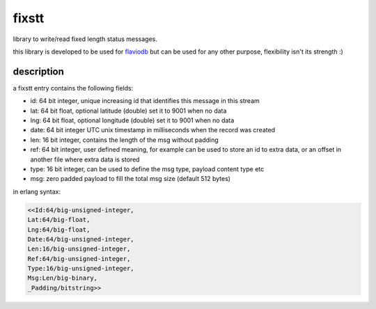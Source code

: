 fixstt
======

library to write/read fixed length status messages.

this library is developed to be used for `flaviodb <https://github.com/marianoguerra/flaviodb>`_
but can be used for any other purpose, flexibility isn't its strength :)

description
-----------

a fixstt entry contains the following fields:

* id:  64 bit integer, unique increasing id that identifies this message in this stream
* lat: 64 bit float, optional latitude  (double) set it to 9001 when no data
* lng: 64 bit float, optional longitude (double) set it to 9001 when no data
* date: 64 bit integer UTC unix timestamp in milliseconds when the record was created
* len: 16 bit integer, contains the length of the msg without padding
* ref: 64 bit integer, user defined meaning, for example can be used to store an id to extra data, or an offset in another file where extra data is stored
* type: 16 bit integer, can be used to define the msg type, payload content type etc
* msg: zero padded payload to fill the total msg size (default 512 bytes)

in erlang syntax:

.. code:: erlang

    <<Id:64/big-unsigned-integer,
    Lat:64/big-float,
    Lng:64/big-float,
    Date:64/big-unsigned-integer,
    Len:16/big-unsigned-integer,
    Ref:64/big-unsigned-integer,
    Type:16/big-unsigned-integer,
    Msg:Len/big-binary,
    _Padding/bitstring>>
